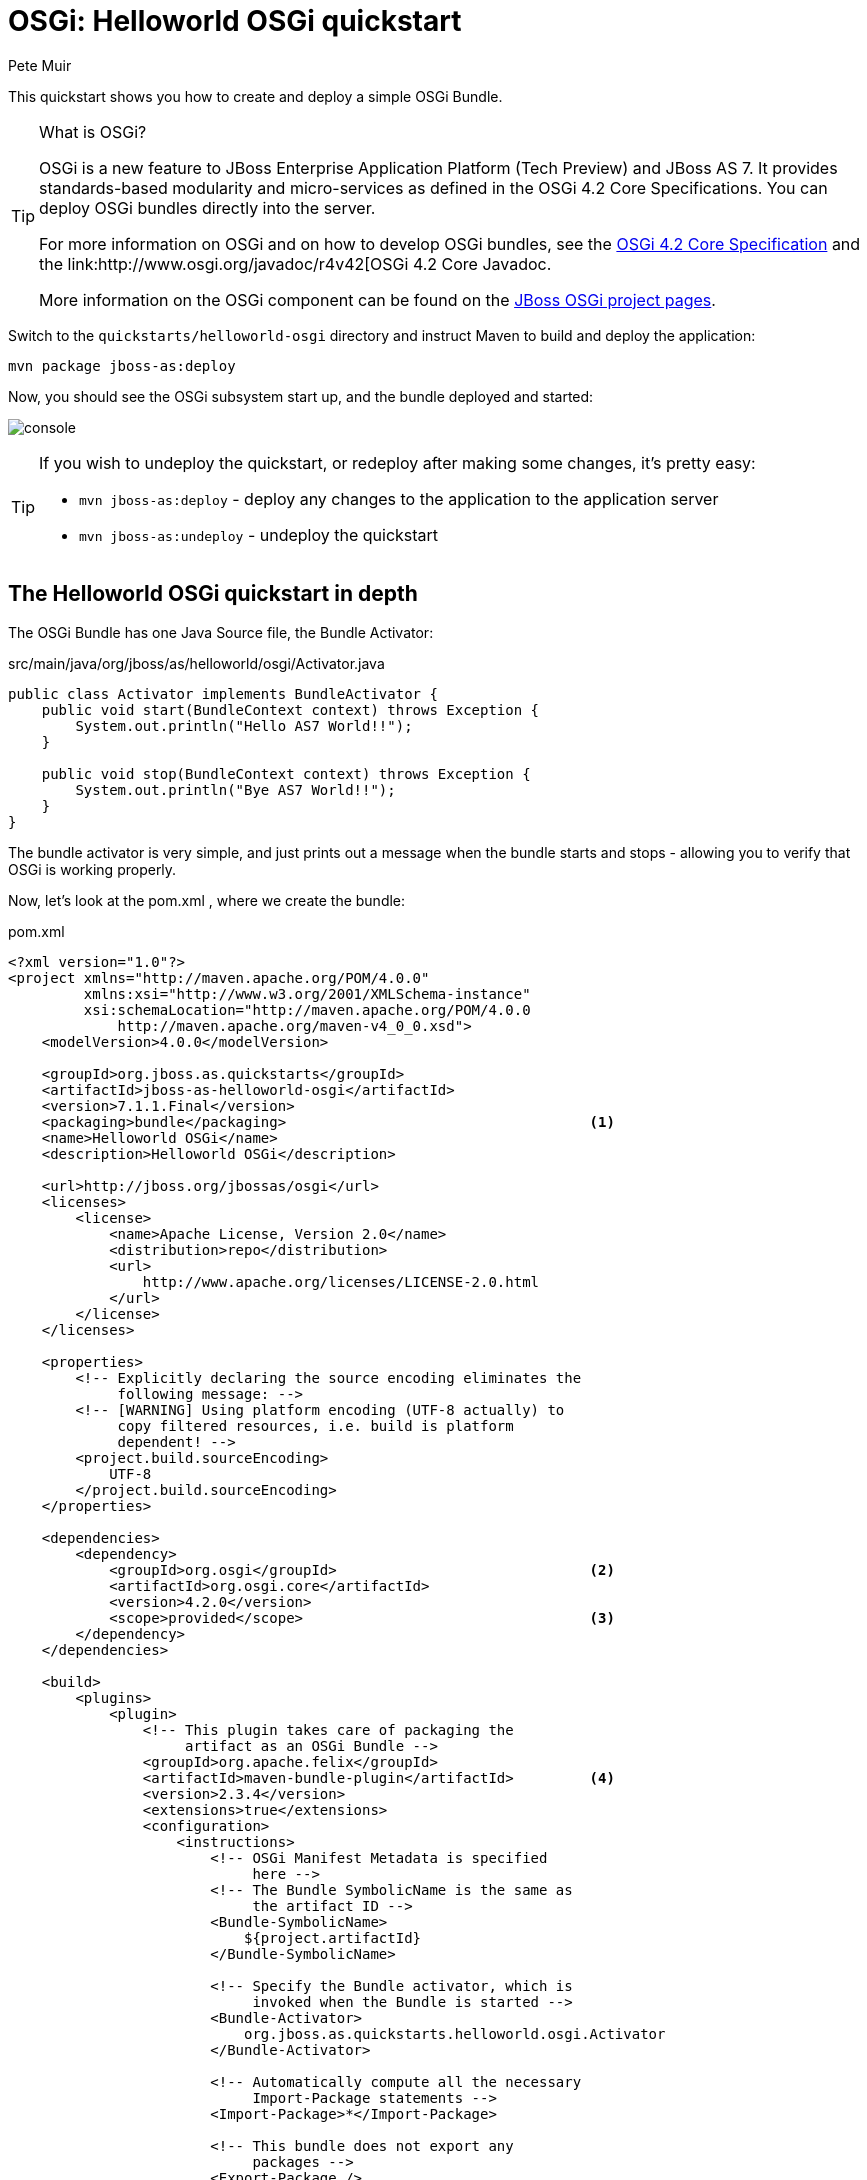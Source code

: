 OSGi: Helloworld OSGi quickstart
================================
:Author: Pete Muir

[[HelloworldOSGiQuickstart-]]

This quickstart shows you how to create and deploy a simple OSGi Bundle.


[TIP]
.What is OSGi?
========================================================================
OSGi is a new feature to JBoss Enterprise Application Platform (Tech 
Preview) and JBoss AS 7. It provides standards-based modularity and 
micro-services as defined in the OSGi 4.2 Core Specifications. You can 
deploy OSGi bundles directly into the server.

For more information on OSGi and on how to develop OSGi bundles, see the
link:http://www.osgi.org/Download/Release4V42[OSGi 4.2 Core Specification]
and the link:http://www.osgi.org/javadoc/r4v42[OSGi 4.2 Core Javadoc.

More information on the OSGi component can be found on the
link:http://www.jboss.org/jbossas/osgi[JBoss OSGi project pages].
========================================================================

Switch to the `quickstarts/helloworld-osgi` directory and instruct Maven to build and deploy the application: 

    mvn package jboss-as:deploy

Now, you should see the OSGi subsystem start up, and the bundle deployed and started:

image:gfx/console.png[]

[TIP]
========================================================================
If you wish to undeploy the quickstart, or redeploy after making some 
changes, it's pretty easy:

* `mvn jboss-as:deploy` - deploy any changes to the application to the 
  application server 

* `mvn jboss-as:undeploy` - undeploy the quickstart
========================================================================


The Helloworld OSGi quickstart in depth
---------------------------------------

The OSGi Bundle has one Java Source file, the Bundle Activator:

.src/main/java/org/jboss/as/helloworld/osgi/Activator.java
------------------------------------------------------------------------
public class Activator implements BundleActivator {
    public void start(BundleContext context) throws Exception {
        System.out.println("Hello AS7 World!!");
    }

    public void stop(BundleContext context) throws Exception {
        System.out.println("Bye AS7 World!!");
    }
}
------------------------------------------------------------------------

The bundle activator is very simple, and just prints out a message when the bundle starts and stops - allowing you to verify that OSGi is working properly.

Now, let's look at the pom.xml , where we create the bundle: 

.pom.xml
------------------------------------------------------------------------
<?xml version="1.0"?>
<project xmlns="http://maven.apache.org/POM/4.0.0" 
         xmlns:xsi="http://www.w3.org/2001/XMLSchema-instance"
         xsi:schemaLocation="http://maven.apache.org/POM/4.0.0
             http://maven.apache.org/maven-v4_0_0.xsd">
    <modelVersion>4.0.0</modelVersion>

    <groupId>org.jboss.as.quickstarts</groupId>
    <artifactId>jboss-as-helloworld-osgi</artifactId>
    <version>7.1.1.Final</version>
    <packaging>bundle</packaging>                                    <1>
    <name>Helloworld OSGi</name>
    <description>Helloworld OSGi</description>

    <url>http://jboss.org/jbossas/osgi</url>
    <licenses>
        <license>
            <name>Apache License, Version 2.0</name>
            <distribution>repo</distribution>
            <url>
                http://www.apache.org/licenses/LICENSE-2.0.html
            </url>
        </license>
    </licenses>

    <properties>
        <!-- Explicitly declaring the source encoding eliminates the
             following message: -->
        <!-- [WARNING] Using platform encoding (UTF-8 actually) to
             copy filtered resources, i.e. build is platform
             dependent! -->
        <project.build.sourceEncoding>
            UTF-8
        </project.build.sourceEncoding>
    </properties>

    <dependencies>
        <dependency>
            <groupId>org.osgi</groupId>                              <2>
            <artifactId>org.osgi.core</artifactId>
            <version>4.2.0</version>
            <scope>provided</scope>                                  <3>
        </dependency>
    </dependencies>

    <build>
        <plugins>
            <plugin>
                <!-- This plugin takes care of packaging the 
                     artifact as an OSGi Bundle -->
                <groupId>org.apache.felix</groupId>
                <artifactId>maven-bundle-plugin</artifactId>         <4>
                <version>2.3.4</version>
                <extensions>true</extensions>
                <configuration>
                    <instructions>
                        <!-- OSGi Manifest Metadata is specified 
                             here -->
                        <!-- The Bundle SymbolicName is the same as 
                             the artifact ID -->
                        <Bundle-SymbolicName>
                            ${project.artifactId}
                        </Bundle-SymbolicName>

                        <!-- Specify the Bundle activator, which is 
                             invoked when the Bundle is started -->
                        <Bundle-Activator>
                            org.jboss.as.quickstarts.helloworld.osgi.Activator
                        </Bundle-Activator>

                        <!-- Automatically compute all the necessary
                             Import-Package statements -->
                        <Import-Package>*</Import-Package>

                        <!-- This bundle does not export any 
                             packages -->
                        <Export-Package />

                        <!-- Packages that are not exported but need
                            to be included need to be listed as 
                            Private-Package -->
                        <Private-Package>
                            org.jboss.as.quickstarts.helloworld.osgi
                        </Private-Package>
                    </instructions>
                </configuration>
            </plugin>

            <!-- JBoss AS plugin to deploy artifact -->
            <plugin>
                <groupId>org.jboss.as.plugins</groupId>              <5>
                <artifactId>jboss-as-maven-plugin</artifactId>
                <version>7.1.1.Final</version>
                <configuration>
                    <filename>
                        ${project.build.finalName}.jar
                    </filename>
                </configuration>
            </plugin>

            <!-- Compiler plugin enforces Java 1.6 compatibility 
                 to remove unnecessary warnings about execution 
                 environment in IDE -->
            <plugin>
                <artifactId>maven-compiler-plugin</artifactId>
                <version>2.3.1</version>
                <configuration>
                    <source>1.6</source>
                    <target>1.6</target>
                </configuration>
            </plugin>

        </plugins>
    </build>
</project>
------------------------------------------------------------------------
<1> The packaging of the maven module is set to bundle . This instructs maven and the maven-bundle-plugin to create an OSGi bundle. 
<2> Since the activator uses an OSGi interface, these are provided through the OSGi interfaces artifact.
<3> Use the provided scope for dependencies that are either provided by the OSGi framework (i.e. JBoss Enterprise Application Platform 6 or JBoss AS 7) itself or for dependencies that are provided through separate bundles.
<4> The maven-bundle-plugin is used to create a bundle.  You can configure it create import and export statements, and to specify the activator in use. You can read more about the link:http://felix.apache.org/site/apache-felix-maven-bundle-plugin-bnd.html[OSGi Bundle Maven Plugin] on the Apache Felix site.
<5> We can use the jboss-as Maven plugin to deploy the bundle to the server as usual.

As you can see, using OSGi with JBoss Enterprise Application Platform 6 and JBoss AS 7 is pretty easy!


Creating a new OSGi bundle using Eclipse
----------------------------------------

Eclipse has built-in support for creating OSGi bundles. Eclipse is built on OSGi, therefore support for developing OSGi bundles inside Eclipse is quite extensive.

To quickly create an OSGi Bundle using Eclipse, follow these steps. In Eclipse do File _New -> Project -> Plug-in Project_:

image:gfx/new.png[]

Select as the _Target Platform_ a 'Standard' OSGi Framework and click _Next >_.

On the following page, you can specify the _Bundle Symbolic Name_, _version_, _Bundle Activator+ and some other details. You may use the defaults, or, for example, you could put the `Activator` in a different package, e.g. `org.jboss.as.quickstarts.helloworld.osgi.Activator`.

Click _Next >_ again.

On the _Templates_ page select the 'Hello OSGi Bundle' template and click _Finish_:

image:gfx/Template.png[]

After clicking _Finish_, the _Plug-In Development_ perspective will open with the _Manifest Editor_. The _Manifest Editor_ facilitates editing of the OSGi Metadata, such as the _Imported Packages_ in the _Dependencies_ tab and _Exported Packages_ on the _Runtime_ tab: 

image:gfx/Manifest.png[]

Click on the _Activator_ link in the _Manifest Editor_ to open the _Bundle Activator_ in the _Java Editor_.

image:gfx/Activator.png[]

When you are finished making changes you can export your OSGi bundle so that it can be deployed directly. Click on _File -> Export -> Deployable plug-ins and fragments_: 

image:gfx/Export.png[]

You have now created an OSGi Bundle, and the JAR can be found in the plugins directory of the location specified in the screen above. You can deploy it to the server using any of the standard deployment mechanisms described in the link:http://docs.redhat.com/docs/en-US/JBoss_Enterprise_Application_Platform/6/html/Administration_and_Configuration_Guide/index.html[Administration and Configuration Guide for JBoss Enterprise Application Platform 6] or the link:http://docs.jboss.org/author/display/AS71/Getting+Started+Guide[JBoss AS 7 Getting Started Guide].

